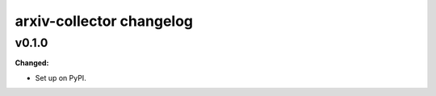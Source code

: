 =========================
arxiv-collector changelog
=========================

.. current developments

v0.1.0
====================

**Changed:**

* Set up on PyPI.



